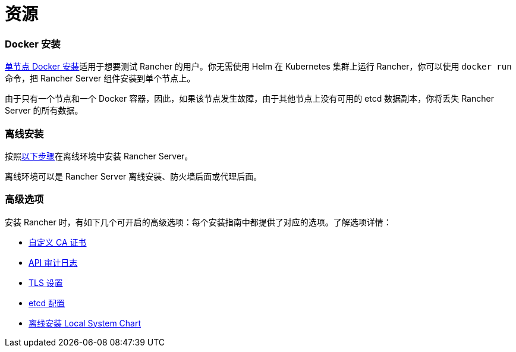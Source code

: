 = 资源

=== Docker 安装

xref:rancher-on-a-single-node-with-docker.adoc[单节点 Docker 安装]适用于想要测试 Rancher 的用户。你无需使用 Helm 在 Kubernetes 集群上运行 Rancher，你可以使用 `docker run` 命令，把 Rancher Server 组件安装到单个节点上。

由于只有一个节点和一个 Docker 容器，因此，如果该节点发生故障，由于其他节点上没有可用的 etcd 数据副本，你将丢失 Rancher Server 的所有数据。

=== 离线安装

按照xref:air-gapped-helm-cli-install.adoc[以下步骤]在离线环境中安装 Rancher Server。

离线环境可以是 Rancher Server 离线安装、防火墙后面或代理后面。

=== 高级选项

安装 Rancher 时，有如下几个可开启的高级选项：每个安装指南中都提供了对应的选项。了解选项详情：

* xref:../getting-started/installation-and-upgrade/resources/custom-ca-root-certificates.adoc[自定义 CA 证书]
* xref:../how-to-guides/advanced-user-guides/enable-api-audit-log.adoc[API 审计日志]
* xref:../getting-started/installation-and-upgrade/installation-references/tls-settings.adoc[TLS 设置]
* xref:../how-to-guides/advanced-user-guides/tune-etcd-for-large-installs.adoc[etcd 配置]
* xref:../getting-started/installation-and-upgrade/resources/local-system-charts.adoc[离线安装 Local System Chart]
